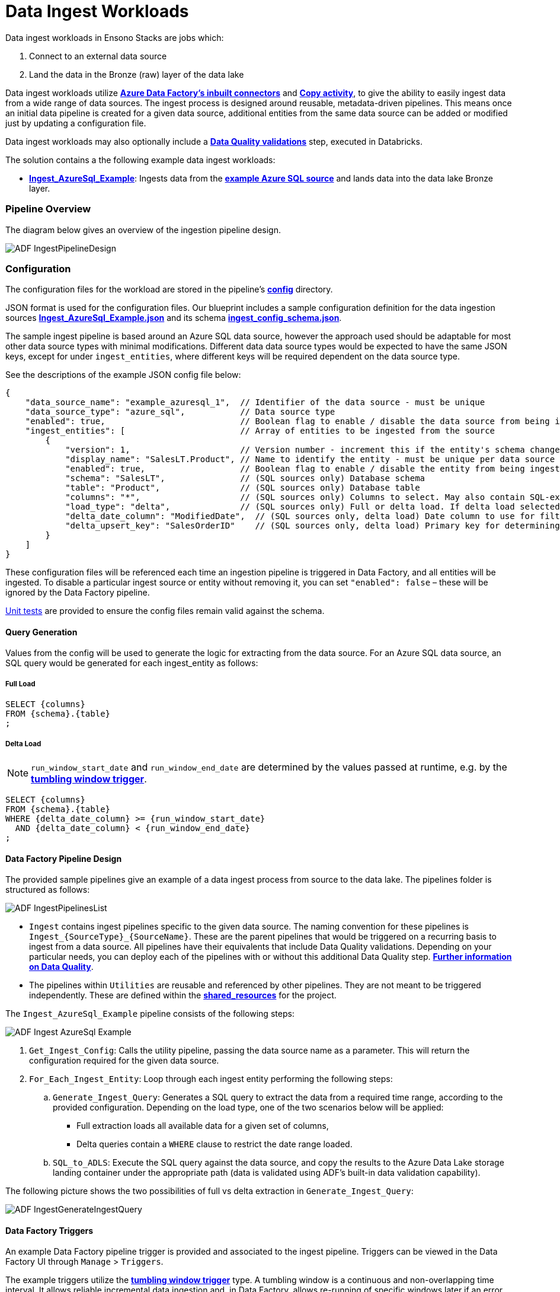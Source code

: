 = Data Ingest Workloads

Data ingest workloads in Ensono Stacks are jobs which:

1. Connect to an external data source
2. Land the data in the Bronze (raw) layer of the data lake

Data ingest workloads utilize link:https://learn.microsoft.com/en-us/azure/data-factory/connector-overview[**Azure Data Factory's inbuilt connectors**] and link:https://learn.microsoft.com/en-us/azure/data-factory/copy-activity-overview[**Copy activity**], to give the ability to easily ingest data from a wide range of data sources. The ingest process is designed around reusable, metadata-driven pipelines. This means once an initial data pipeline is created for a given data source, additional entities from the same data source can be added or modified just by updating a configuration file.

Data ingest workloads may also optionally include a link:./data_quality_azure.adoc[**Data Quality validations**] step, executed in Databricks.

The solution contains a the following example data ingest workloads:

* link:https://github.com/Ensono/stacks-azure-data/tree/main/de_workloads/ingest/ingest_azure_sql_example[**Ingest_AzureSql_Example**]: Ingests data from the link:../getting_started/example_data_source.adoc[**example Azure SQL source**] and lands data into the data lake Bronze layer.

=== Pipeline Overview

The diagram below gives an overview of the ingestion pipeline design.

image::../images/ADF_IngestPipelineDesign.png[]

=== Configuration

The configuration files for the workload are
stored in the pipeline's link:https://github.com/Ensono/stacks-azure-data/tree/main/de_workloads/ingest/ingest_azure_sql_example/config[**config**] directory.

JSON format is used for the configuration files. Our blueprint includes a sample configuration definition for the data ingestion sources link:https://github.com/Ensono/stacks-azure-data/blob/main/de_workloads/ingest/ingest_azure_sql_example/config/ingest_sources/ingest_config.json[**Ingest_AzureSql_Example.json**]
and its schema link:https://github.com/Ensono/stacks-azure-data/blob/main/de_workloads/ingest/ingest_azure_sql_example/config/schema/ingest_config_schema.json[**ingest_config_schema.json**].

The sample ingest pipeline is based around an Azure SQL data source, however the approach used should be adaptable for most other data source types with minimal modifications. Different data data source types would be expected to have the same JSON keys, except for under `ingest_entities`,
where different keys will be required dependent on the data source type.

See the descriptions of the example JSON config file below:

[source,json]
----
{
    "data_source_name": "example_azuresql_1",  // Identifier of the data source - must be unique
    "data_source_type": "azure_sql",           // Data source type
    "enabled": true,                           // Boolean flag to enable / disable the data source from being ingested
    "ingest_entities": [                       // Array of entities to be ingested from the source
        {
            "version": 1,                      // Version number - increment this if the entity's schema changes
            "display_name": "SalesLT.Product", // Name to identify the entity - must be unique per data source
            "enabled": true,                   // Boolean flag to enable / disable the entity from being ingested
            "schema": "SalesLT",               // (SQL sources only) Database schema
            "table": "Product",                // (SQL sources only) Database table
            "columns": "*",                    // (SQL sources only) Columns to select. May also contain SQL-expressions for columns.
            "load_type": "delta",              // (SQL sources only) Full or delta load. If delta load selected, then also include the following keys
            "delta_date_column": "ModifiedDate",  // (SQL sources only, delta load) Date column to use for filtering the date range. May also contain SQL-expressions for columns.
            "delta_upsert_key": "SalesOrderID"    // (SQL sources only, delta load) Primary key for determining updated columns in a delta load. May also contain SQL-expressions for columns.
        }
    ]
}
----

These configuration files will be referenced each time an ingestion pipeline
is triggered in Data Factory, and all entities will be ingested. To disable a particular ingest
source or entity without removing it, you can set `"enabled": false` – these will be ignored by
the Data Factory pipeline.

link:https://github.com/Ensono/stacks-azure-data/tree/main/de_workloads/ingest/ingest_azure_sql_example/tests/unit[Unit tests] are provided to ensure the config files remain valid against the schema.

==== Query Generation

Values from the config will be used to generate the logic for extracting from the data source. For an Azure SQL data source, an SQL query would be generated for each ingest_entity as follows:

===== Full Load

[source,sql]
----
SELECT {columns}
FROM {schema}.{table}
;
----

===== Delta Load

NOTE: `run_window_start_date` and `run_window_end_date` are determined by the values passed at runtime, e.g. by the link:#data-factory-triggers[**tumbling window trigger**].

[source,sql]
----
SELECT {columns}
FROM {schema}.{table}
WHERE {delta_date_column} >= {run_window_start_date}
  AND {delta_date_column} < {run_window_end_date}
;
----

==== Data Factory Pipeline Design

The provided sample pipelines give an example of a data ingest process from source to the data lake.
The pipelines folder is structured as follows:

image::../images/ADF_IngestPipelinesList.png[]

- `Ingest` contains ingest pipelines specific to the given data source. The naming convention for
these pipelines is `Ingest_{SourceType}_{SourceName}`. These are the parent pipelines that would be
triggered on a recurring basis to ingest from a data source. All pipelines have their equivalents
that include Data Quality validations. Depending on your particular needs, you can deploy each of
the pipelines with or without this additional Data Quality step. link:data_quality_azure.adoc[**Further information on Data Quality**].
- The pipelines within `Utilities` are reusable and referenced by other pipelines. They are not
meant to be triggered independently. These are defined within the link:https://github.com/ensono/stacks-azure-data/tree/main/de_workloads/shared_resources[**shared_resources**] for the project.

The `Ingest_AzureSql_Example` pipeline consists of the following steps:

image::../images/ADF_Ingest_AzureSql_Example.png[]

. `Get_Ingest_Config`: Calls the utility pipeline, passing the data source name as a parameter.
    This will return the configuration required for the given data source.
.  `For_Each_Ingest_Entity`: Loop through each ingest entity performing the following steps:
    .. `Generate_Ingest_Query`: Generates a SQL query to extract the data from a required time range,
    according to the provided configuration. Depending on the load type, one of the two scenarios
    below will be applied:
        * Full extraction loads all available data for a given set of columns,
        * Delta queries contain a `WHERE` clause to restrict the date range loaded.
    .. `SQL_to_ADLS`: Execute the SQL query against the data source, and copy the results to the
    Azure Data Lake storage landing container under the appropriate path (data is validated using
    ADF's built-in data validation capability).

The following picture shows the two possibilities of full vs delta extraction in `Generate_Ingest_Query`:

image::../images/ADF_IngestGenerateIngestQuery.png[]

==== Data Factory Triggers

An example Data Factory pipeline trigger is provided and associated to the ingest pipeline. Triggers can be viewed in the Data Factory UI through `Manage` > `Triggers`.

The example triggers utilize the link:https://learn.microsoft.com/en-us/azure/data-factory/how-to-create-tumbling-window-trigger?tabs=data-factory[**tumbling window trigger**] type. A tumbling window is a continuous and non-overlapping time interval. It allows reliable incremental data ingestion and, in Data Factory, allows re-running of specific windows later if an error happens and ensures that no data will be lost.

The trigger can be setup to any granularity down to 5 minutes. Every time it triggers a pipeline, it automatically passes the windowStart and windowEnd parameters for the relevant time window.
If any kind of incident happens, the missing or failed time windows will run retroactively as soon as possible, either sequentially or in parallel (following the Max concurrency option). The benefit of this behavior is that it guarantees that no time windows are lost or forgotten even if ran days later. Data Factory allows us to re-run individual time windows at will, even if they succeeded.

Other types of Data Factory triggers are available, including schedule or event-based - these may be utilized dependent on your requirements.
